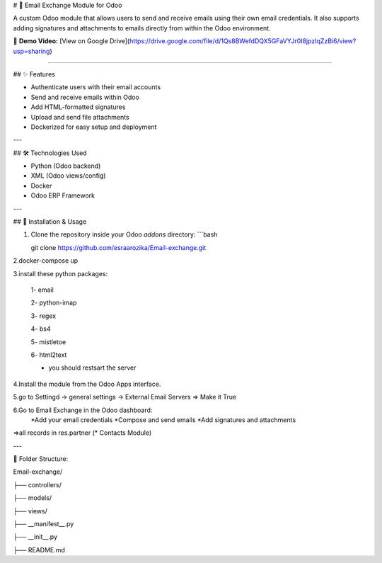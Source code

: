 # 📧 Email Exchange Module for Odoo

A custom Odoo module that allows users to send and receive emails using their own email credentials. It also supports adding signatures and attachments to emails directly from within the Odoo environment.

🎥 **Demo Video:** [View on Google Drive](https://drive.google.com/file/d/1Qs8BWefdDQX5GFaVYJr0I8jpzIqZzBi6/view?usp=sharing)

----

## ✨ Features

- Authenticate users with their email accounts
- Send and receive emails within Odoo
- Add HTML-formatted signatures
- Upload and send file attachments
- Dockerized for easy setup and deployment

---

## 🛠️ Technologies Used

- Python (Odoo backend)
- XML (Odoo views/config)
- Docker
- Odoo ERP Framework

---

## 🚀 Installation & Usage

1. Clone the repository inside your Odoo `addons` directory:
   ```bash
   
   git clone https://github.com/esraarozika/Email-exchange.git


2.docker-compose up

3.install these python packages:

   1- email

   2- python-imap

   3- regex

   4- bs4

   5- mistletoe

   6- html2text
   
   *  you should restsart the server 

4.Install the module from the Odoo Apps interface.

5.go to Settingd -> general settings -> External Email Servers => Make it True

6.Go to Email Exchange in the Odoo dashboard:
   *Add your email credentials
   *Compose and send emails
   *Add signatures and attachments

=>all records in res.partner (\* Contacts Module)

---

📂 Folder Structure:

Email-exchange/

├── controllers/

├── models/

├── views/

├── __manifest__.py

├── __init__.py

├── README.md


